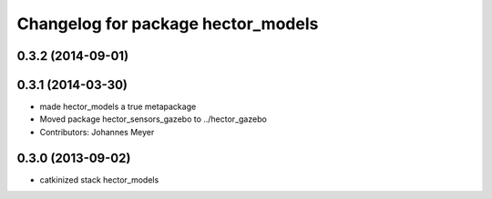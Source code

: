^^^^^^^^^^^^^^^^^^^^^^^^^^^^^^^^^^^
Changelog for package hector_models
^^^^^^^^^^^^^^^^^^^^^^^^^^^^^^^^^^^

0.3.2 (2014-09-01)
------------------

0.3.1 (2014-03-30)
------------------
* made hector_models a true metapackage
* Moved package hector_sensors_gazebo to ../hector_gazebo
* Contributors: Johannes Meyer

0.3.0 (2013-09-02)
------------------
* catkinized stack hector_models
